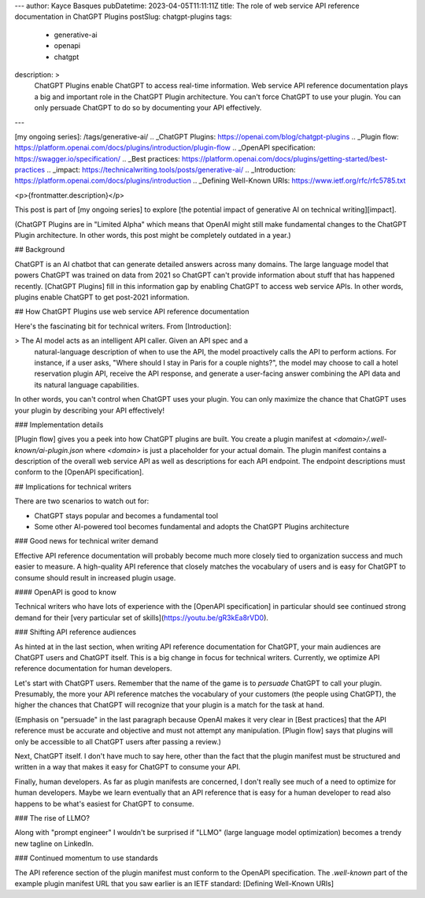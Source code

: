 ---
author: Kayce Basques
pubDatetime: 2023-04-05T11:11:11Z
title: The role of web service API reference documentation in ChatGPT Plugins
postSlug: chatgpt-plugins
tags:
  - generative-ai
  - openapi
  - chatgpt
description: >
  ChatGPT Plugins enable ChatGPT to access real-time information. Web service
  API reference documentation plays a big and important role in the ChatGPT
  Plugin architecture. You can't force ChatGPT to use your plugin. You can only
  persuade ChatGPT to do so by documenting your API effectively.
---

[my ongoing series]: /tags/generative-ai/
.. _ChatGPT Plugins: https://openai.com/blog/chatgpt-plugins
.. _Plugin flow: https://platform.openai.com/docs/plugins/introduction/plugin-flow
.. _OpenAPI specification: https://swagger.io/specification/
.. _Best practices: https://platform.openai.com/docs/plugins/getting-started/best-practices
.. _impact: https://technicalwriting.tools/posts/generative-ai/
.. _Introduction: https://platform.openai.com/docs/plugins/introduction
.. _Defining Well-Known URIs: https://www.ietf.org/rfc/rfc5785.txt

<p>{frontmatter.description}</p>

This post is part of [my ongoing series] to explore [the potential impact of
generative AI on technical writing][impact].

(ChatGPT Plugins are in "Limited Alpha" which means that OpenAI might still make
fundamental changes to the ChatGPT Plugin architecture. In other words, this
post might be completely outdated in a year.)

## Background

ChatGPT is an AI chatbot that can generate detailed answers across many domains.
The large language model that powers ChatGPT was trained on data from 2021 so
ChatGPT can't provide information about stuff that has happened recently.
[ChatGPT Plugins] fill in this information gap by enabling ChatGPT to access web
service APIs. In other words, plugins enable ChatGPT to get post-2021
information.

## How ChatGPT Plugins use web service API reference documentation

Here's the fascinating bit for technical writers. From [Introduction]:

> The AI model acts as an intelligent API caller. Given an API spec and a
  natural-language description of when to use the API, the model proactively
  calls the API to perform actions. For instance, if a user asks, "Where should
  I stay in Paris for a couple nights?", the model may choose to call a hotel
  reservation plugin API, receive the API response, and generate a user-facing
  answer combining the API data and its natural language capabilities.

In other words, you can't control when ChatGPT uses your plugin. You can only
maximize the chance that ChatGPT uses your plugin by describing your API
effectively!

### Implementation details

[Plugin flow] gives you a peek into how ChatGPT plugins are built. You create a
plugin manifest at `<domain>/.well-known/ai-plugin.json` where `<domain>` is
just a placeholder for your actual domain. The plugin manifest contains a
description of the overall web service API as well as descriptions for each API
endpoint. The endpoint descriptions must conform to the [OpenAPI specification].

## Implications for technical writers

There are two scenarios to watch out for:

* ChatGPT stays popular and becomes a fundamental tool
* Some other AI-powered tool becomes fundamental and adopts the ChatGPT Plugins
  architecture

### Good news for technical writer demand

Effective API reference documentation will probably become much more closely
tied to organization success and much easier to measure. A high-quality API
reference that closely matches the vocabulary of users and is easy for ChatGPT
to consume should result in increased plugin usage.

#### OpenAPI is good to know

Technical writers who have lots of experience with the [OpenAPI specification]
in particular should see continued strong demand for their [very particular
set of skills](https://youtu.be/gR3kEa8rVD0).

### Shifting API reference audiences

As hinted at in the last section, when writing API reference documentation for
ChatGPT, your main audiences are ChatGPT users and ChatGPT itself. This is a
big change in focus for technical writers. Currently, we optimize API reference
documentation for human developers.

Let's start with ChatGPT users. Remember that the name of the game is to
*persuade* ChatGPT to call your plugin. Presumably, the more your API reference
matches the vocabulary of your customers (the people using ChatGPT), the higher
the chances that ChatGPT will recognize that your plugin is a match for the task
at hand.

(Emphasis on "persuade" in the last paragraph because OpenAI makes it very
clear in [Best practices] that the API reference must be accurate and objective
and must not attempt any manipulation. [Plugin flow] says that plugins will only
be accessible to all ChatGPT users after passing a review.)

Next, ChatGPT itself. I don't have much to say here, other than the fact that
the plugin manifest must be structured and written in a way that makes it easy
for ChatGPT to consume your API.

Finally, human developers. As far as plugin manifests are concerned, I don't
really see much of a need to optimize for human developers. Maybe we learn
eventually that an API reference that is easy for a human developer to read also
happens to be what's easiest for ChatGPT to consume.

### The rise of LLMO?

Along with "prompt engineer" I wouldn't be surprised if "LLMO" (large language
model optimization) becomes a trendy new tagline on LinkedIn.

### Continued momentum to use standards

The API reference section of the plugin manifest must conform to the OpenAPI
specification. The `.well-known` part of the example plugin manifest URL that
you saw earlier is an IETF standard: [Defining Well-Known URIs]


